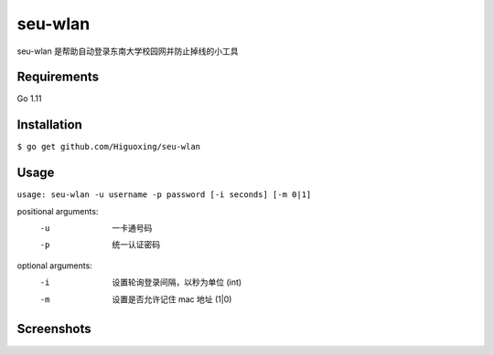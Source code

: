 seu-wlan
=========

seu-wlan 是帮助自动登录东南大学校园网并防止掉线的小工具

Requirements
------------
Go 1.11

Installation
------------
``$ go get github.com/Higuoxing/seu-wlan``

Usage
-----
``usage: seu-wlan -u username -p password [-i seconds] [-m 0|1]``

positional arguments:
  -u                      一卡通号码
  -p                      统一认证密码

optional arguments:
  -i                      设置轮询登录间隔，以秒为单位 (int)
  -m                      设置是否允许记住 mac 地址 (1|0)

Screenshots
-----------
.. image:: ./.screenshot/seu-wlan-screenshot.jpg
